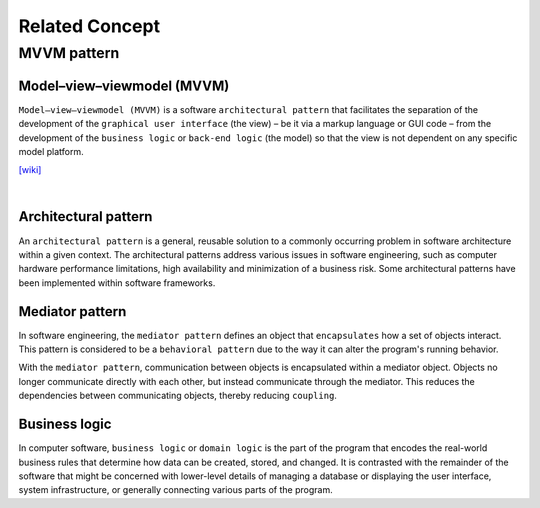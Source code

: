 Related Concept
==================

MVVM pattern
--------------


Model–view–viewmodel (MVVM)
++++++++++++++++++++++++++++

``Model–view–viewmodel (MVVM)`` is a software ``architectural pattern`` that facilitates the separation of the development of the ``graphical user interface`` (the view) – be it via a markup language or GUI code – from the development of the ``business logic`` or ``back-end logic`` (the model) so that the view is not dependent on any specific model platform.


.. image:: https://upload.wikimedia.org/wikipedia/commons/thumb/8/87/MVVMPattern.png/750px-MVVMPattern.png



`[wiki] <https://en.wikipedia.org/wiki/Model%E2%80%93view%E2%80%93viewmodel>`_


|


Architectural pattern
++++++++++++++++++++++++++

An ``architectural pattern`` is a general, reusable solution to a commonly occurring problem in software architecture within a given context. The architectural patterns address various issues in software engineering, such as computer hardware performance limitations, high availability and minimization of a business risk. Some architectural patterns have been implemented within software frameworks.



Mediator pattern
+++++++++++++++++++++

In software engineering, the ``mediator pattern`` defines an object that ``encapsulates`` how a set of objects interact. This pattern is considered to be a ``behavioral pattern`` due to the way it can alter the program's running behavior.

With the ``mediator pattern``, communication between objects is encapsulated within a mediator object. Objects no longer communicate directly with each other, but instead communicate through the mediator. This reduces the dependencies between communicating objects, thereby reducing ``coupling``.



Business logic
++++++++++++++++

In computer software, ``business logic`` or ``domain logic`` is the part of the program that encodes the real-world business rules that determine how data can be created, stored, and changed. It is contrasted with the remainder of the software that might be concerned with lower-level details of managing a database or displaying the user interface, system infrastructure, or generally connecting various parts of the program.

